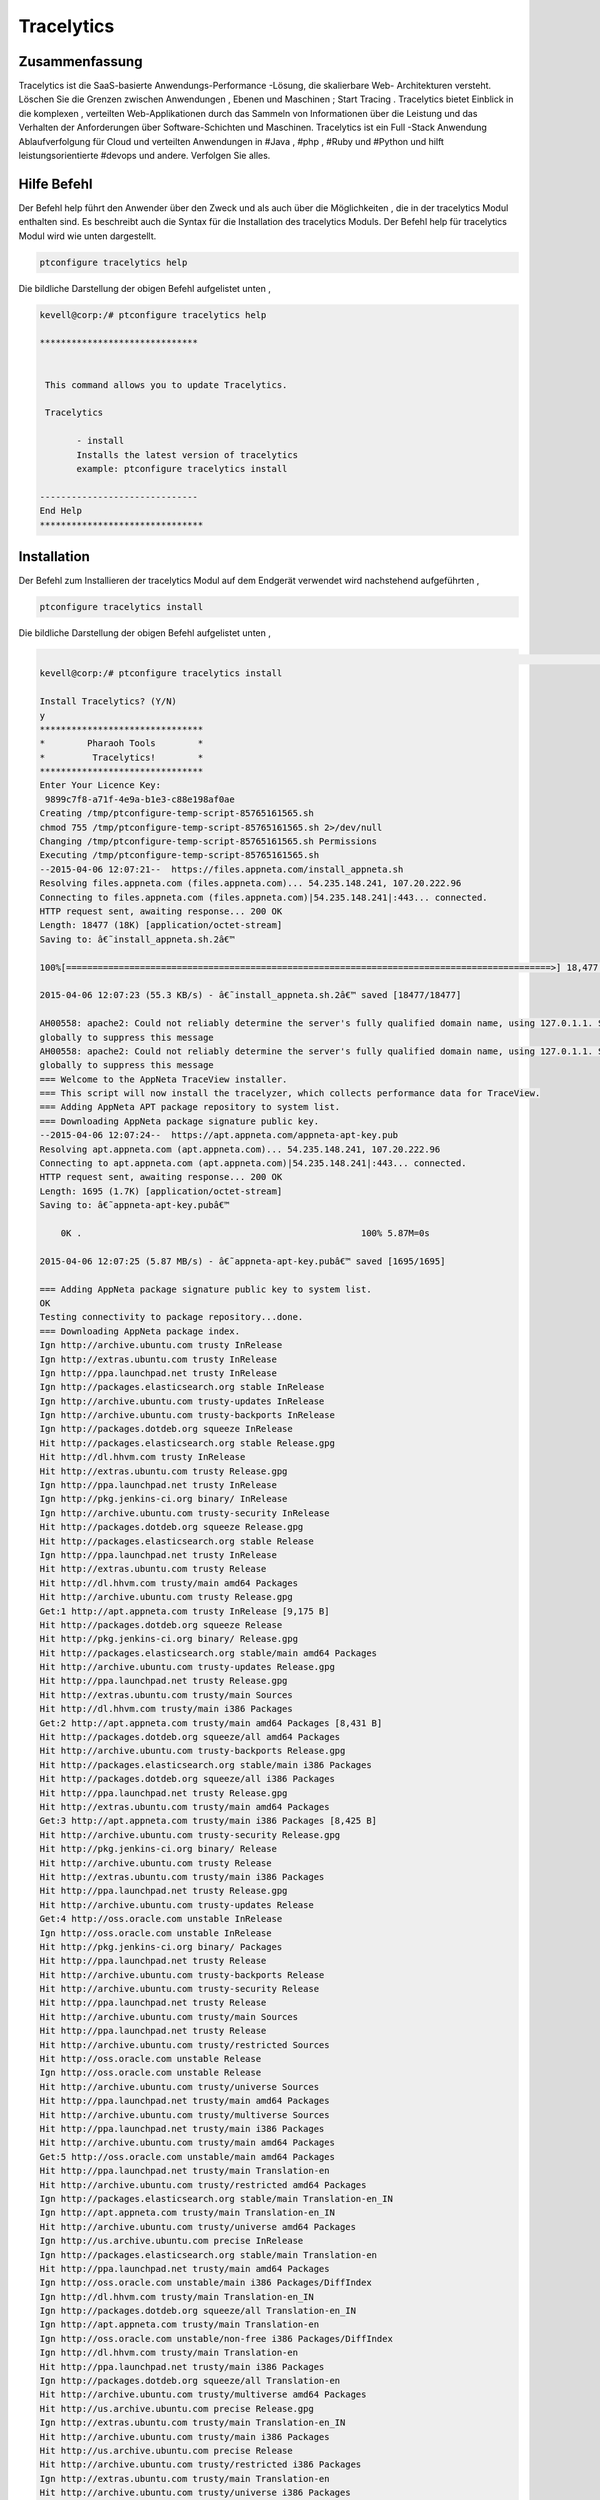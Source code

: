 ==============
Tracelytics
==============


Zusammenfassung
-----------------

Tracelytics ist die SaaS-basierte Anwendungs-Performance -Lösung, die skalierbare Web- Architekturen versteht. Löschen Sie die Grenzen zwischen Anwendungen , Ebenen und Maschinen ; Start Tracing . Tracelytics bietet Einblick in die komplexen , verteilten Web-Applikationen durch das Sammeln von Informationen über die Leistung und das Verhalten der Anforderungen über Software-Schichten und Maschinen. Tracelytics ist ein Full -Stack Anwendung Ablaufverfolgung für Cloud und verteilten Anwendungen in #Java , #php , #Ruby und #Python und hilft leistungsorientierte #devops und andere. Verfolgen Sie alles.


Hilfe Befehl
----------------

Der Befehl help führt den Anwender über den Zweck und als auch über die Möglichkeiten , die in der tracelytics Modul enthalten sind. Es beschreibt auch die Syntax für die Installation des tracelytics Moduls. Der Befehl help für tracelytics Modul wird wie unten dargestellt.

.. code-block:: bash

	ptconfigure tracelytics help


Die bildliche Darstellung der obigen Befehl aufgelistet unten ,

.. code-block:: bash

 kevell@corp:/# ptconfigure tracelytics help

 ******************************


  This command allows you to update Tracelytics.

  Tracelytics

        - install
        Installs the latest version of tracelytics
        example: ptconfigure tracelytics install

 ------------------------------
 End Help
 *******************************


Installation
------------------


Der Befehl zum Installieren der tracelytics Modul auf dem Endgerät verwendet wird nachstehend aufgeführten ,

.. code-block:: bash

	ptconfigure tracelytics install

Die bildliche Darstellung der obigen Befehl aufgelistet unten ,

.. code-block:: bash

                                                                                                                               [ OK
 kevell@corp:/# ptconfigure tracelytics install

 Install Tracelytics? (Y/N) 
 y
 *******************************
 *        Pharaoh Tools        *
 *         Tracelytics!        *
 *******************************
 Enter Your Licence Key:
  9899c7f8-a71f-4e9a-b1e3-c88e198af0ae
 Creating /tmp/ptconfigure-temp-script-85765161565.sh
 chmod 755 /tmp/ptconfigure-temp-script-85765161565.sh 2>/dev/null
 Changing /tmp/ptconfigure-temp-script-85765161565.sh Permissions
 Executing /tmp/ptconfigure-temp-script-85765161565.sh
 --2015-04-06 12:07:21--  https://files.appneta.com/install_appneta.sh
 Resolving files.appneta.com (files.appneta.com)... 54.235.148.241, 107.20.222.96
 Connecting to files.appneta.com (files.appneta.com)|54.235.148.241|:443... connected.
 HTTP request sent, awaiting response... 200 OK
 Length: 18477 (18K) [application/octet-stream]
 Saving to: â€˜install_appneta.sh.2â€™ 

 100%[============================================================================================>] 18,477      55.3KB/s   in 0.3s   

 2015-04-06 12:07:23 (55.3 KB/s) - â€˜install_appneta.sh.2â€™ saved [18477/18477]

 AH00558: apache2: Could not reliably determine the server's fully qualified domain name, using 127.0.1.1. Set the 'ServerName' directive  
 globally to suppress this message
 AH00558: apache2: Could not reliably determine the server's fully qualified domain name, using 127.0.1.1. Set the 'ServerName' directive 
 globally to suppress this message
 === Welcome to the AppNeta TraceView installer.
 === This script will now install the tracelyzer, which collects performance data for TraceView.
 === Adding AppNeta APT package repository to system list.
 === Downloading AppNeta package signature public key.
 --2015-04-06 12:07:24--  https://apt.appneta.com/appneta-apt-key.pub
 Resolving apt.appneta.com (apt.appneta.com)... 54.235.148.241, 107.20.222.96
 Connecting to apt.appneta.com (apt.appneta.com)|54.235.148.241|:443... connected.
 HTTP request sent, awaiting response... 200 OK
 Length: 1695 (1.7K) [application/octet-stream]
 Saving to: â€˜appneta-apt-key.pubâ€™

     0K .                                                     100% 5.87M=0s

 2015-04-06 12:07:25 (5.87 MB/s) - â€˜appneta-apt-key.pubâ€™ saved [1695/1695]

 === Adding AppNeta package signature public key to system list.
 OK
 Testing connectivity to package repository...done.
 === Downloading AppNeta package index.
 Ign http://archive.ubuntu.com trusty InRelease
 Ign http://extras.ubuntu.com trusty InRelease
 Ign http://ppa.launchpad.net trusty InRelease
 Ign http://packages.elasticsearch.org stable InRelease
 Ign http://archive.ubuntu.com trusty-updates InRelease
 Ign http://archive.ubuntu.com trusty-backports InRelease
 Ign http://packages.dotdeb.org squeeze InRelease
 Hit http://packages.elasticsearch.org stable Release.gpg
 Hit http://dl.hhvm.com trusty InRelease
 Hit http://extras.ubuntu.com trusty Release.gpg
 Ign http://ppa.launchpad.net trusty InRelease
 Ign http://pkg.jenkins-ci.org binary/ InRelease
 Ign http://archive.ubuntu.com trusty-security InRelease
 Hit http://packages.dotdeb.org squeeze Release.gpg
 Hit http://packages.elasticsearch.org stable Release
 Ign http://ppa.launchpad.net trusty InRelease
 Hit http://extras.ubuntu.com trusty Release
 Hit http://dl.hhvm.com trusty/main amd64 Packages
 Hit http://archive.ubuntu.com trusty Release.gpg
 Get:1 http://apt.appneta.com trusty InRelease [9,175 B]
 Hit http://packages.dotdeb.org squeeze Release
 Hit http://pkg.jenkins-ci.org binary/ Release.gpg
 Hit http://packages.elasticsearch.org stable/main amd64 Packages
 Hit http://archive.ubuntu.com trusty-updates Release.gpg
 Hit http://ppa.launchpad.net trusty Release.gpg
 Hit http://extras.ubuntu.com trusty/main Sources
 Hit http://dl.hhvm.com trusty/main i386 Packages
 Get:2 http://apt.appneta.com trusty/main amd64 Packages [8,431 B]
 Hit http://packages.dotdeb.org squeeze/all amd64 Packages
 Hit http://archive.ubuntu.com trusty-backports Release.gpg
 Hit http://packages.elasticsearch.org stable/main i386 Packages
 Hit http://packages.dotdeb.org squeeze/all i386 Packages
 Hit http://ppa.launchpad.net trusty Release.gpg
 Hit http://extras.ubuntu.com trusty/main amd64 Packages
 Get:3 http://apt.appneta.com trusty/main i386 Packages [8,425 B]
 Hit http://archive.ubuntu.com trusty-security Release.gpg
 Hit http://pkg.jenkins-ci.org binary/ Release
 Hit http://archive.ubuntu.com trusty Release
 Hit http://extras.ubuntu.com trusty/main i386 Packages
 Hit http://ppa.launchpad.net trusty Release.gpg
 Hit http://archive.ubuntu.com trusty-updates Release
 Get:4 http://oss.oracle.com unstable InRelease
 Ign http://oss.oracle.com unstable InRelease
 Hit http://pkg.jenkins-ci.org binary/ Packages
 Hit http://ppa.launchpad.net trusty Release
 Hit http://archive.ubuntu.com trusty-backports Release
 Hit http://archive.ubuntu.com trusty-security Release
 Hit http://ppa.launchpad.net trusty Release
 Hit http://archive.ubuntu.com trusty/main Sources
 Hit http://ppa.launchpad.net trusty Release
 Hit http://archive.ubuntu.com trusty/restricted Sources
 Hit http://oss.oracle.com unstable Release
 Ign http://oss.oracle.com unstable Release
 Hit http://archive.ubuntu.com trusty/universe Sources
 Hit http://ppa.launchpad.net trusty/main amd64 Packages
 Hit http://archive.ubuntu.com trusty/multiverse Sources
 Hit http://ppa.launchpad.net trusty/main i386 Packages
 Hit http://archive.ubuntu.com trusty/main amd64 Packages
 Get:5 http://oss.oracle.com unstable/main amd64 Packages
 Hit http://ppa.launchpad.net trusty/main Translation-en
 Hit http://archive.ubuntu.com trusty/restricted amd64 Packages
 Ign http://packages.elasticsearch.org stable/main Translation-en_IN
 Ign http://apt.appneta.com trusty/main Translation-en_IN
 Hit http://archive.ubuntu.com trusty/universe amd64 Packages
 Ign http://us.archive.ubuntu.com precise InRelease
 Ign http://packages.elasticsearch.org stable/main Translation-en
 Hit http://ppa.launchpad.net trusty/main amd64 Packages
 Ign http://oss.oracle.com unstable/main i386 Packages/DiffIndex
 Ign http://dl.hhvm.com trusty/main Translation-en_IN
 Ign http://packages.dotdeb.org squeeze/all Translation-en_IN
 Ign http://apt.appneta.com trusty/main Translation-en
 Ign http://oss.oracle.com unstable/non-free i386 Packages/DiffIndex
 Ign http://dl.hhvm.com trusty/main Translation-en
 Hit http://ppa.launchpad.net trusty/main i386 Packages
 Ign http://packages.dotdeb.org squeeze/all Translation-en
 Hit http://archive.ubuntu.com trusty/multiverse amd64 Packages
 Hit http://us.archive.ubuntu.com precise Release.gpg
 Ign http://extras.ubuntu.com trusty/main Translation-en_IN
 Hit http://archive.ubuntu.com trusty/main i386 Packages
 Hit http://us.archive.ubuntu.com precise Release
 Hit http://archive.ubuntu.com trusty/restricted i386 Packages
 Ign http://extras.ubuntu.com trusty/main Translation-en
 Hit http://archive.ubuntu.com trusty/universe i386 Packages
 Hit http://us.archive.ubuntu.com precise/main amd64 Packages
 Hit http://archive.ubuntu.com trusty/multiverse i386 Packages
 Hit http://ppa.launchpad.net trusty/main amd64 Packages
 Hit http://us.archive.ubuntu.com precise/universe amd64 Packages
 Hit http://us.archive.ubuntu.com precise/main i386 Packages
 Hit http://ppa.launchpad.net trusty/main i386 Packages
 Hit http://archive.ubuntu.com trusty/main Translation-en
 Hit http://us.archive.ubuntu.com precise/universe i386 Packages
 Hit http://oss.oracle.com unstable/main i386 Packages
 Hit http://archive.ubuntu.com trusty/multiverse Translation-en
 Hit http://ppa.launchpad.net trusty/main Translation-en
 Hit http://us.archive.ubuntu.com precise/main Translation-en
 Hit http://oss.oracle.com unstable/non-free i386 Packages
 Get:6 http://oss.oracle.com unstable/main Translation-en_IN
 Ign http://pkg.jenkins-ci.org binary/ Translation-en_IN
 Hit http://archive.ubuntu.com trusty/restricted Translation-en
 Hit http://us.archive.ubuntu.com precise/universe Translation-en
 Hit http://archive.ubuntu.com trusty/universe Translation-en
 Ign http://pkg.jenkins-ci.org binary/ Translation-en
 Hit http://archive.ubuntu.com trusty-updates/main Sources
 Hit http://archive.ubuntu.com trusty-updates/restricted Sources
 Hit http://archive.ubuntu.com trusty-updates/universe Sources
 Hit http://archive.ubuntu.com trusty-updates/multiverse Sources
 Hit http://archive.ubuntu.com trusty-updates/main amd64 Packages
 Hit http://archive.ubuntu.com trusty-updates/restricted amd64 Packages
 Ign http://us.archive.ubuntu.com precise/main Translation-en_IN
 Ign http://ppa.launchpad.net trusty/main Translation-en_IN
 Hit http://archive.ubuntu.com trusty-updates/universe amd64 Packages
 Ign http://us.archive.ubuntu.com precise/universe Translation-en_IN
 Ign http://ppa.launchpad.net trusty/main Translation-en
 Hit http://archive.ubuntu.com trusty-updates/multiverse amd64 Packages
 Hit http://archive.ubuntu.com trusty-updates/main i386 Packages
 Hit http://archive.ubuntu.com trusty-updates/restricted i386 Packages
 Hit http://archive.ubuntu.com trusty-updates/universe i386 Packages
 Hit http://archive.ubuntu.com trusty-updates/multiverse i386 Packages
 Hit http://archive.ubuntu.com trusty-updates/main Translation-en
 Hit http://archive.ubuntu.com trusty-updates/multiverse Translation-en
 Hit http://archive.ubuntu.com trusty-updates/restricted Translation-en
 Err http://oss.oracle.com unstable/main amd64 Packages
  HttpError404
 Hit http://archive.ubuntu.com trusty-updates/universe Translation-en
 Hit http://archive.ubuntu.com trusty-backports/main Sources
 Err http://oss.oracle.com unstable/non-free amd64 Packages
  HttpError404
 Hit http://archive.ubuntu.com trusty-backports/restricted Sources
 Ign http://oss.oracle.com unstable/main Translation-en_IN
 Hit http://archive.ubuntu.com trusty-backports/universe Sources
 Ign http://oss.oracle.com unstable/main Translation-en
 Hit http://archive.ubuntu.com trusty-backports/multiverse Sources
 Ign http://oss.oracle.com unstable/non-free Translation-en_IN
 Hit http://archive.ubuntu.com trusty-backports/main amd64 Packages
 Ign http://oss.oracle.com unstable/non-free Translation-en 
 Hit http://archive.ubuntu.com trusty-backports/restricted amd64 Packages
 Hit http://archive.ubuntu.com trusty-backports/universe amd64 Packages
 Hit http://archive.ubuntu.com trusty-backports/multiverse amd64 Packages
 Hit http://archive.ubuntu.com trusty-backports/main i386 Packages
 Hit http://archive.ubuntu.com trusty-backports/restricted i386 Packages
 Hit http://archive.ubuntu.com trusty-backports/universe i386 Packages
 Hit http://archive.ubuntu.com trusty-backports/multiverse i386 Packages
 Hit http://archive.ubuntu.com trusty-backports/main Translation-en
 Hit http://archive.ubuntu.com trusty-backports/multiverse Translation-en
 Hit http://archive.ubuntu.com trusty-backports/restricted Translation-en
 Hit http://archive.ubuntu.com trusty-backports/universe Translation-en
 Hit http://archive.ubuntu.com trusty-security/main Sources
 Hit http://archive.ubuntu.com trusty-security/restricted Sources
 Hit http://archive.ubuntu.com trusty-security/universe Sources
 Hit http://archive.ubuntu.com trusty-security/multiverse Sources
 Hit http://archive.ubuntu.com trusty-security/main amd64 Packages
 Hit http://archive.ubuntu.com trusty-security/restricted amd64 Packages
 Hit http://archive.ubuntu.com trusty-security/universe amd64 Packages
 Hit http://archive.ubuntu.com trusty-security/multiverse amd64 Packages
 Hit http://archive.ubuntu.com trusty-security/main i386 Packages
 Hit http://archive.ubuntu.com trusty-security/restricted i386 Packages
 Hit http://archive.ubuntu.com trusty-security/universe i386 Packages
 Hit http://archive.ubuntu.com trusty-security/multiverse i386 Packages
 Hit http://archive.ubuntu.com trusty-security/main Translation-en
 Hit http://archive.ubuntu.com trusty-security/multiverse Translation-en
 Hit http://archive.ubuntu.com trusty-security/restricted Translation-en
 Hit http://archive.ubuntu.com trusty-security/universe Translation-en
 Ign http://archive.ubuntu.com trusty/main Translation-en_IN
 Ign http://archive.ubuntu.com trusty/multiverse Translation-en_IN
 Ign http://archive.ubuntu.com trusty/restricted Translation-en_IN
 Ign http://archive.ubuntu.com trusty/universe Translation-en_IN
 Fetched 26.2 kB in 28s (929 B/s)
 W: GPG error: http://oss.oracle.com unstable Release: The following signatures were invalid: KEYEXPIRED 1378511808 KEYEXPIRED 1378511808  
 KEYEXPIRED 1378511808
 W: Failed to fetch http://oss.oracle.com/debian/dists/unstable/main/binary-amd64/Packages  HttpError404

 W: Failed to fetch http://oss.oracle.com/debian/dists/unstable/non-free/binary-amd64/Packages  HttpError404

 E: Some index files failed to download. They have been ignored, or old ones used instead.
 === Executing 'apt-get update' failed; continuing anyway.
 === Installing common library and development headers (liboboe).
 Reading package lists...
 Building dependency tree...
 Reading state information...
 The following NEW packages will be installed:
  liboboe-dev liboboe0
 0 upgraded, 2 newly installed, 0 to remove and 281 not upgraded.
 Need to get 60.4 kB of archives.
 After this operation, 280 kB of additional disk space will be used.
 Get:1 http://apt.appneta.com/9899c7f8-a71f-4e9a-b1e3-c88e198af0ae/ trusty/main liboboe0 amd64 1.1.5-trusty1 [24.6 kB]
 Get:2 http://apt.appneta.com/9899c7f8-a71f-4e9a-b1e3-c88e198af0ae/ trusty/main liboboe-dev amd64 1.1.5-trusty1 [35.7 kB]
 Fetched 60.4 kB in 2s (23.2 kB/s)
 Selecting previously unselected package liboboe0.
 (Reading database ... 242145 files and directories currently installed.)
 Preparing to unpack .../liboboe0_1.1.5-trusty1_amd64.deb ...
 Unpacking liboboe0 (1.1.5-trusty1) ...
 Selecting previously unselected package liboboe-dev.
 Preparing to unpack .../liboboe-dev_1.1.5-trusty1_amd64.deb ...
 Unpacking liboboe-dev (1.1.5-trusty1) ...
 Setting up liboboe0 (1.1.5-trusty1) ...
 Setting up liboboe-dev (1.1.5-trusty1) ...
 Processing triggers for libc-bin (2.19-0ubuntu6.5) ...
 W: Duplicate sources.list entry http://oss.oracle.com/debian/ unstable/main i386 Packages (/var/lib/apt/lists/ 
 oss.oracle.com_debian_dists_unstable_main_binary-i386_Packages)
 W: Duplicate sources.list entry http://oss.oracle.com/debian/ unstable/non-free i386 Packages (/var/lib/apt/lists/ 
 oss.oracle.com_debian_dists_unstable_non-free_binary-i386_Packages)
 W: Duplicate sources.list entry http://packages.dotdeb.org/ squeeze/all amd64 Packages (/var/lib/apt/lists/  
 packages.dotdeb.org_dists_squeeze_all_binary-amd64_Packages)
 W: Duplicate sources.list entry http://packages.dotdeb.org/ squeeze/all amd64 Packages (/var/lib/apt/lists/ 
 packages.dotdeb.org_dists_squeeze_all_binary-amd64_Packages)
 W: Duplicate sources.list entry http://packages.dotdeb.org/ squeeze/all amd64 Packages (/var/lib/apt/lists/ 
 packages.dotdeb.org_dists_squeeze_all_binary-amd64_Packages)
 W: Duplicate sources.list entry http://packages.dotdeb.org/ squeeze/all amd64 Packages (/var/lib/apt/lists/
 packages.dotdeb.org_dists_squeeze_all_binary-amd64_Packages)
 W: Duplicate sources.list entry http://packages.dotdeb.org/ squeeze/all i386 Packages (/var/lib/apt/lists/
 packages.dotdeb.org_dists_squeeze_all_binary-i386_Packages)
 W: Duplicate sources.list entry http://packages.dotdeb.org/ squeeze/all i386 Packages (/var/lib/apt/lists/
 packages.dotdeb.org_dists_squeeze_all_binary-i386_Packages)
 W: Duplicate sources.list entry http://packages.dotdeb.org/ squeeze/all i386 Packages (/var/lib/apt/lists/ 
 packages.dotdeb.org_dists_squeeze_all_binary-i386_Packages)
 W: Duplicate sources.list entry http://packages.dotdeb.org/ squeeze/all i386 Packages (/var/lib/apt/lists/
 packages.dotdeb.org_dists_squeeze_all_binary-i386_Packages)
 W: You may want to run apt-get update to correct these problems
 === Installing the tracelyzer (performance aggregator daemon).
 Reading package lists...
 Building dependency tree...
 Reading state information...
 The following NEW packages will be installed:
  tracelyzer
 0 upgraded, 1 newly installed, 0 to remove and 281 not upgraded.
 Need to get 567 kB of archives.
 After this operation, 2,372 kB of additional disk space will be used.
 Get:1 http://apt.appneta.com/9899c7f8-a71f-4e9a-b1e3-c88e198af0ae/ trusty/main tracelyzer amd64 1.1.10-trusty1 [567 kB]
 Fetched 567 kB in 4s (138 kB/s)
 Download complete and in download only mode
 Reading package lists...
 Building dependency tree...
 Reading state information...
 The following NEW packages will be installed:
  tracelyzer
 0 upgraded, 1 newly installed, 0 to remove and 281 not upgraded.
 Need to get 0 B/567 kB of archives.
 After this operation, 2,372 kB of additional disk space will be used.
 Selecting previously unselected package tracelyzer.
 (Reading database ... 242164 files and directories currently installed.)
 Preparing to unpack .../tracelyzer_1.1.10-trusty1_amd64.deb ...
 Unpacking tracelyzer (1.1.10-trusty1) ...
 Processing triggers for ureadahead (0.100.0-16) ...
 ureadahead will be reprofiled on next reboot
 Setting up tracelyzer (1.1.10-trusty1) ...
 Adding group `appneta' (GID 147) ...
 Done.
 Adding system user `appneta' (UID 135) ...
 Adding new user `appneta' (UID 135) with group `appneta' ...
 Not creating home directory `/var/log/tracelyzer'. 

 Welcome to the AppNeta configuration utility.

 Reading access_key from /etc/tracelytics.conf...
 Testing system compatibility...
 System passed tests.
 Downloading configuration settings 1/5...
 Downloading configuration settings 2/5...
 Downloading configuration settings 3/5...
 Downloading configuration settings 4/5...
 Downloading configuration settings 5/5... 

 Configuration was successful.
 Starting tracelyzer...done.
 Testing connection (might take couple minutes):
   Testing SSH connection...success.
  Testing Tracelyzer TCP connection and UDP listening...success.
  Testing UDP connection to Tracelyzer...success.
 Processing triggers for ureadahead (0.100.0-16) ...
 Processing triggers for libc-bin (2.19-0ubuntu6.5) ...
 === AppNeta TraceView agent extensions are available for the following packages
 === installed on this system: php5-common
 === 
 === To install instrumentation for these components, run as root:
 === 
 ===     apt-get install php-oboe
 === 
 === For help instrumenting other components in your stack (such as Ruby,
 === Python, etc), you may visit:
 ===     http://support.tv.appneta.com/support/solutions/articles/86353-installation-overview
 === 
 === Installation was successful.
 === Please visit your dashboard at https://login.tv.appneta.com to continue the setup process.
 Reading package lists...
 Building dependency tree...
 Reading state information...
 tracelyzer is already the newest version.
 The following NEW packages will be installed:
   libapache2-mod-oboe mod-oboe-ps
 0 upgraded, 2 newly installed, 0 to remove and 281 not upgraded.
 Need to get 2,254 kB of archives.
 After this operation, 12.8 MB of additional disk space will be used.
 Get:1 http://apt.appneta.com/9899c7f8-a71f-4e9a-b1e3-c88e198af0ae/ trusty/main mod-oboe-ps amd64 1.7.30.5-trusty3 [2,241 kB]
 Get:2 http://apt.appneta.com/9899c7f8-a71f-4e9a-b1e3-c88e198af0ae/ trusty/main libapache2-mod-oboe amd64 1.2.3-trusty2 [12.6 kB]
 Fetched 2,254 kB in 21s (104 kB/s)
 Selecting previously unselected package mod-oboe-ps.
 (Reading database ... 242186 files and directories currently installed.)
 Preparing to unpack .../mod-oboe-ps_1.7.30.5-trusty3_amd64.deb ...
 Unpacking mod-oboe-ps (1.7.30.5-trusty3) ...
 Selecting previously unselected package libapache2-mod-oboe.
 Preparing to unpack .../libapache2-mod-oboe_1.2.3-trusty2_amd64.deb ...
 Unpacking libapache2-mod-oboe (1.2.3-trusty2) ...
 Setting up mod-oboe-ps (1.7.30.5-trusty3) ...
 Enabling module oboe_ps.
 To activate the new configuration, you need to run:
  service apache2 restart
 Setting up libapache2-mod-oboe (1.2.3-trusty2) ...
 Enabling module oboe.
 To activate the new configuration, you need to run:
  service apache2 restart
 * Restarting web server apache2
   ...done.
 Reading package lists...
 Building dependency tree...
 Reading state information...
 The following NEW packages will be installed:
  php-oboe
 0 upgraded, 1 newly installed, 0 to remove and 281 not upgraded.
 Need to get 78.2 kB of archives.
 After this operation, 453 kB of additional disk space will be used.
 Get:1 http://apt.appneta.com/9899c7f8-a71f-4e9a-b1e3-c88e198af0ae/ trusty/main php-oboe amd64 1.5.1-trusty1 [78.2 kB]
 Fetched 78.2 kB in 1s (49.0 kB/s)
 Selecting previously unselected package php-oboe.
 (Reading database ... 242200 files and directories currently installed.)
 Preparing to unpack .../php-oboe_1.5.1-trusty1_amd64.deb ...
 Unpacking php-oboe (1.5.1-trusty1) ...
 Setting up php-oboe (1.5.1-trusty1) ...
 * Restarting web server apache2
   ...done.
 Temp File /tmp/ptconfigure-temp-script-85765161565.sh Removed
 ... All done!
 *******************************
 Thanks for installing , visit www.pharaohtools.com for more
 ******************************


 Single App Installer:
 --------------------------------------------
 Tracelytics: Success
 ------------------------------
 Installer Finished
 ******************************


Vorteile
------------

* Visualisieren Anfrage Muster an einem Ort , die laut von der systematischen trennen.
* Verfolgen Sie jede Maschine beteiligten Transaktions & Engpässe in einem einzigen Mausklick .
* Cross - Host , verteilte Transaktionsverfolgung
* Echtbenutzerüberwachung, etc ..


